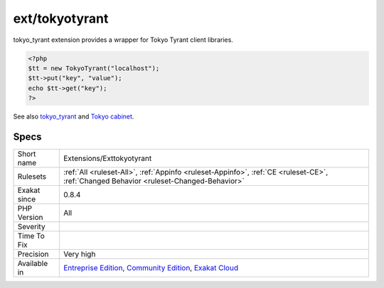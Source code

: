 .. _extensions-exttokyotyrant:

.. _ext-tokyotyrant:

ext/tokyotyrant
+++++++++++++++

.. meta\:\:
	:description:
		ext/tokyotyrant: Extension for Tokyo Tyrant.
	:twitter:card: summary_large_image
	:twitter:site: @exakat
	:twitter:title: ext/tokyotyrant
	:twitter:description: ext/tokyotyrant: Extension for Tokyo Tyrant
	:twitter:creator: @exakat
	:twitter:image:src: https://www.exakat.io/wp-content/uploads/2020/06/logo-exakat.png
	:og:image: https://www.exakat.io/wp-content/uploads/2020/06/logo-exakat.png
	:og:title: ext/tokyotyrant
	:og:type: article
	:og:description: Extension for Tokyo Tyrant
	:og:url: https://php-tips.readthedocs.io/en/latest/tips/Extensions/Exttokyotyrant.html
	:og:locale: en
  Extension for Tokyo Tyrant.

tokyo_tyrant extension provides a wrapper for Tokyo Tyrant client libraries.

.. code-block:: php
   
   <?php
   $tt = new TokyoTyrant("localhost");
   $tt->put("key", "value");
   echo $tt->get("key");
   ?>

See also `tokyo_tyrant <https://www.php.net/manual/en/book.tokyo-tyrant.php>`_ and `Tokyo cabinet <http://fallabs.com/tokyocabinet/>`_.


Specs
_____

+--------------+-----------------------------------------------------------------------------------------------------------------------------------------------------------------------------------------+
| Short name   | Extensions/Exttokyotyrant                                                                                                                                                               |
+--------------+-----------------------------------------------------------------------------------------------------------------------------------------------------------------------------------------+
| Rulesets     | :ref:`All <ruleset-All>`, :ref:`Appinfo <ruleset-Appinfo>`, :ref:`CE <ruleset-CE>`, :ref:`Changed Behavior <ruleset-Changed-Behavior>`                                                  |
+--------------+-----------------------------------------------------------------------------------------------------------------------------------------------------------------------------------------+
| Exakat since | 0.8.4                                                                                                                                                                                   |
+--------------+-----------------------------------------------------------------------------------------------------------------------------------------------------------------------------------------+
| PHP Version  | All                                                                                                                                                                                     |
+--------------+-----------------------------------------------------------------------------------------------------------------------------------------------------------------------------------------+
| Severity     |                                                                                                                                                                                         |
+--------------+-----------------------------------------------------------------------------------------------------------------------------------------------------------------------------------------+
| Time To Fix  |                                                                                                                                                                                         |
+--------------+-----------------------------------------------------------------------------------------------------------------------------------------------------------------------------------------+
| Precision    | Very high                                                                                                                                                                               |
+--------------+-----------------------------------------------------------------------------------------------------------------------------------------------------------------------------------------+
| Available in | `Entreprise Edition <https://www.exakat.io/entreprise-edition>`_, `Community Edition <https://www.exakat.io/community-edition>`_, `Exakat Cloud <https://www.exakat.io/exakat-cloud/>`_ |
+--------------+-----------------------------------------------------------------------------------------------------------------------------------------------------------------------------------------+


